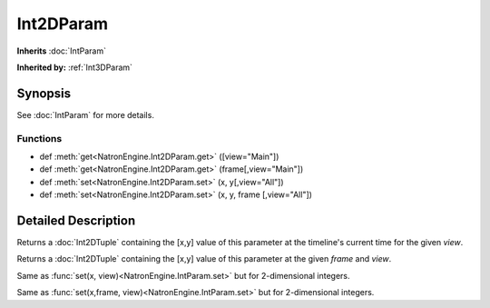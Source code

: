 .. module:: NatronEngine
.. _Int2DParam:

Int2DParam
**********

**Inherits** :doc:`IntParam`

**Inherited by:** :ref:`Int3DParam`

Synopsis
--------

See :doc:`IntParam` for more details.

Functions
^^^^^^^^^

*    def :meth:`get<NatronEngine.Int2DParam.get>` ([view="Main"])
*    def :meth:`get<NatronEngine.Int2DParam.get>` (frame[,view="Main"])
*    def :meth:`set<NatronEngine.Int2DParam.set>` (x, y[,view="All"])
*    def :meth:`set<NatronEngine.Int2DParam.set>` (x, y, frame [,view="All"])


Detailed Description
--------------------

.. method:: NatronEngine.Int2DParam.get([view="Main"])

    :param view: :class:`str<PySide.QtCore.QString>`
    :rtype: :class: `Int2DTuple`

Returns a :doc:`Int2DTuple` containing the [x,y] value of this parameter at the timeline's
current time for the given *view*.


.. method:: NatronEngine.Int2DParam.get(frame[,view="Main"])

     :param frame: :class:`float<PySide.QtCore.float>`
     :param view: :class:`str<PySide.QtCore.QString>`
     :rtype: :class: `Int2DTuple`

Returns a :doc:`Int2DTuple` containing the [x,y] value of this parameter at
the given *frame* and *view*.


.. method:: NatronEngine.Int2DParam.set(x, y[,view="All"])


    :param x: :class:`int<PySide.QtCore.int>`
    :param y: :class:`int<PySide.QtCore.int>`
    :param view: :class:`str<PySide.QtCore.QString>`

Same as :func:`set(x, view)<NatronEngine.IntParam.set>` but for 2-dimensional integers.



.. method:: NatronEngine.Int2DParam.set(x, y, frame[, view="All"])


    :param x: :class:`int<PySide.QtCore.int>`
    :param y: :class:`int<PySide.QtCore.int>`
    :param frame: :class:`float<PySide.QtCore.float>`
    :param view: :class:`str<PySide.QtCore.QString>`

Same as :func:`set(x,frame, view)<NatronEngine.IntParam.set>` but for 2-dimensional integers.






